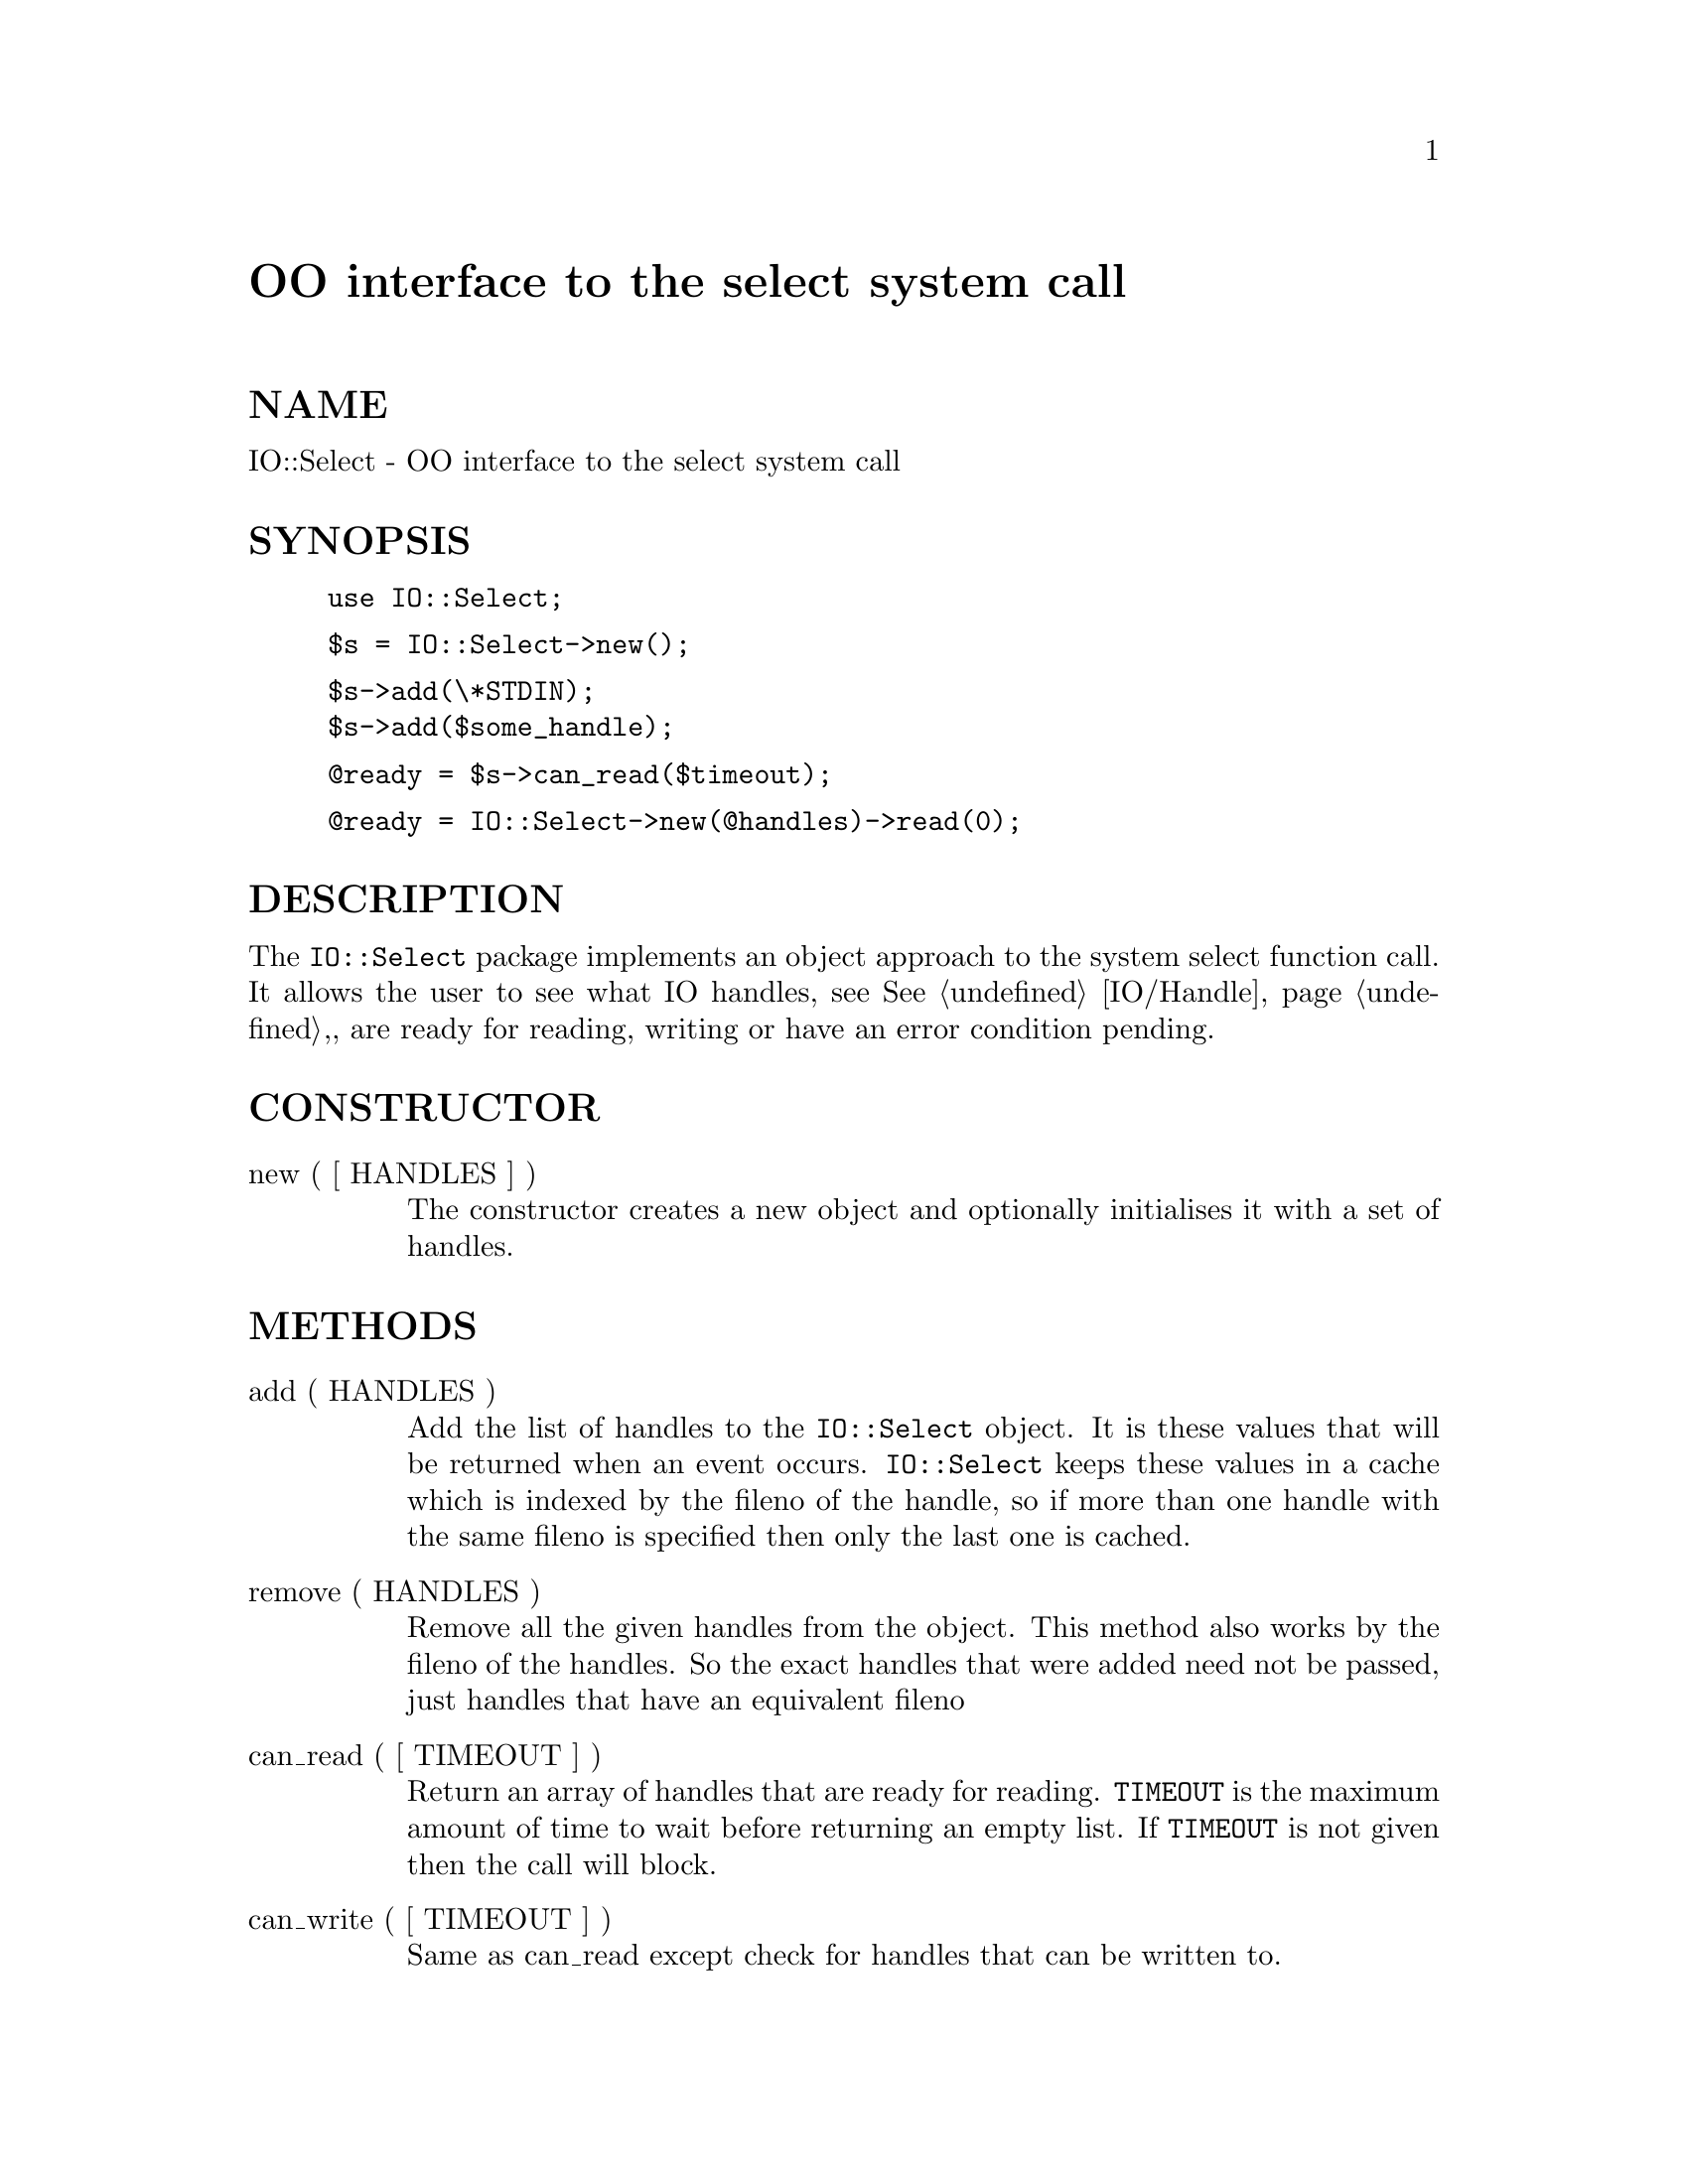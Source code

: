@node IO/Select, IO/Socket, IO/Seekable, Module List
@unnumbered OO interface to the select system call


@unnumberedsec NAME

IO::Select - OO interface to the select system call

@unnumberedsec SYNOPSIS

@example
use IO::Select;
@end example

@example
$s = IO::Select->new();
@end example

@example
$s->add(\*STDIN);
$s->add($some_handle);
@end example

@example
@@ready = $s->can_read($timeout);
@end example

@example
@@ready = IO::Select->new(@@handles)->read(0);
@end example

@unnumberedsec DESCRIPTION

The @code{IO::Select} package implements an object approach to the system select
function call. It allows the user to see what IO handles, see @xref{IO/Handle,IO/Handle},,
are ready for reading, writing or have an error condition pending.

@unnumberedsec CONSTRUCTOR

@table @asis
@item new ( [ HANDLES ] )
The constructor creates a new object and optionally initialises it with a set
of handles.

@end table
@unnumberedsec METHODS

@table @asis
@item add ( HANDLES )
Add the list of handles to the @code{IO::Select} object. It is these values that
will be returned when an event occurs. @code{IO::Select} keeps these values in a
cache which is indexed by the fileno of the handle, so if more than one
handle with the same fileno is specified then only the last one is cached.

@item remove ( HANDLES )
Remove all the given handles from the object. This method also works
by the fileno of the handles. So the exact handles that were added
need not be passed, just handles that have an equivalent fileno

@item can_read ( [ TIMEOUT ] )
Return an array of handles that are ready for reading. @code{TIMEOUT} is the maximum
amount of time to wait before returning an empty list. If @code{TIMEOUT} is
not given then the call will block.

@item can_write ( [ TIMEOUT ] )
Same as can_read except check for handles that can be written to.

@item has_error ( [ TIMEOUT ] )
Same as can_read except check for handles that have an error condition, for
example EOF.

@item count ()
Returns the number of handles that the object will check for when
one of the @code{can_} methods is called or the object is passed to
the select static method.

@item select ( READ, WRITE, ERROR [, TIMEOUT ] )
select is a static method, that is you call it with the package name
like new. @code{READ}, @code{WRITE} and @code{ERROR} are either undef or
@code{IO::Select} objects. @code{TIMEOUT} is optional and has the same effect as
before.

The result will be an array of 3 elements, each a reference to an array
which will hold the handles that are ready for reading, writing and have
error conditions respectively. Upon error an empty array is returned.

@end table
@unnumberedsec EXAMPLE

Here is a short example which shows how @code{IO::Select} could be used
to write a server which communicates with several sockets while also
listening for more connections on a listen socket

@example
use IO::Select;
use IO::Socket;
@end example

@example
$lsn = new IO::Socket::INET(Listen => 1, LocalPort => 8080);
$sel = new IO::Select( $lsn );

while(@@ready = $sel->can_read) @{
    foreach $fh (@@ready) @{
        if($fh == $lsn) @{
            # Create a new socket
            $new = $lsn->accept;
            $sel->add($new);
        @}
        else @{
            # Process socket
@end example

@example
# Maybe we have finished with the socket
$sel->remove($fh);
$fh->close;
            @}
        @}
    @}
@end example

@unnumberedsec AUTHOR

Graham Barr <@file{Graham.Barr@@tiuk.ti.com}>

@unnumberedsec REVISION

$Revision: 1.9 $

@unnumberedsec COPYRIGHT

Copyright (c) 1995 Graham Barr. All rights reserved. This program is free
software; you can redistribute it and/or modify it under the same terms
as Perl itself.


